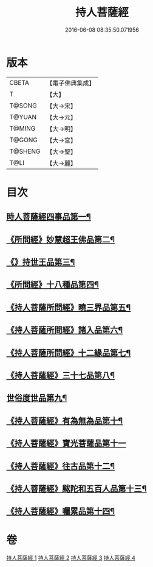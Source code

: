 #+TITLE: 持人菩薩經 
#+DATE: 2016-06-08 08:35:50.071956

* 版本
 |     CBETA|【電子佛典集成】|
 |         T|【大】     |
 |    T@SONG|【大→宋】   |
 |    T@YUAN|【大→元】   |
 |    T@MING|【大→明】   |
 |    T@GONG|【大→宮】   |
 |   T@SHENG|【大→聖】   |
 |      T@LI|【大→麗】   |

* 目次
** [[file:KR6i0110_001.txt::001-0625a6][時人菩薩經四事品第一¶]]
** [[file:KR6i0110_001.txt::001-0627a12][《所問經》妙慧超王佛品第二¶]]
** [[file:KR6i0110_002.txt::002-0629b17][《》持世王品第三¶]]
** [[file:KR6i0110_002.txt::002-0630b11][《所問經》十八種品第四¶]]
** [[file:KR6i0110_002.txt::002-0631c2][《持人菩薩所問經》曉三界品第五¶]]
** [[file:KR6i0110_002.txt::002-0632b5][《持人菩薩所問經》諸入品第六¶]]
** [[file:KR6i0110_002.txt::002-0632c27][《持人菩薩所問經》十二緣品第七¶]]
** [[file:KR6i0110_003.txt::003-0633c26][《持人菩薩經》三十七品第八¶]]
** [[file:KR6i0110_004.txt::004-0637c11][世俗度世品第九¶]]
** [[file:KR6i0110_004.txt::004-0638b4][《持人菩薩經》有為無為品第十¶]]
** [[file:KR6i0110_004.txt::004-0638c29][《持人菩薩經》寶光菩薩品第十一]]
** [[file:KR6i0110_004.txt::004-0639c23][《持人菩薩經》往古品第十二¶]]
** [[file:KR6i0110_004.txt::004-0640b9][《持人菩薩經》颰陀和五百人品第十三¶]]
** [[file:KR6i0110_004.txt::004-0641b12][《持人菩薩經》囑累品第十四¶]]

* 卷
[[file:KR6i0110_001.txt][持人菩薩經 1]]
[[file:KR6i0110_002.txt][持人菩薩經 2]]
[[file:KR6i0110_003.txt][持人菩薩經 3]]
[[file:KR6i0110_004.txt][持人菩薩經 4]]

